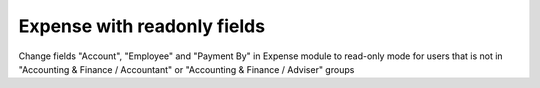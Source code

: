 Expense with readonly fields
============================

Change fields "Account", "Employee" and "Payment By" in Expense module to
read-only mode for users that is not in "Accounting & Finance / Accountant" or
"Accounting & Finance / Adviser" groups